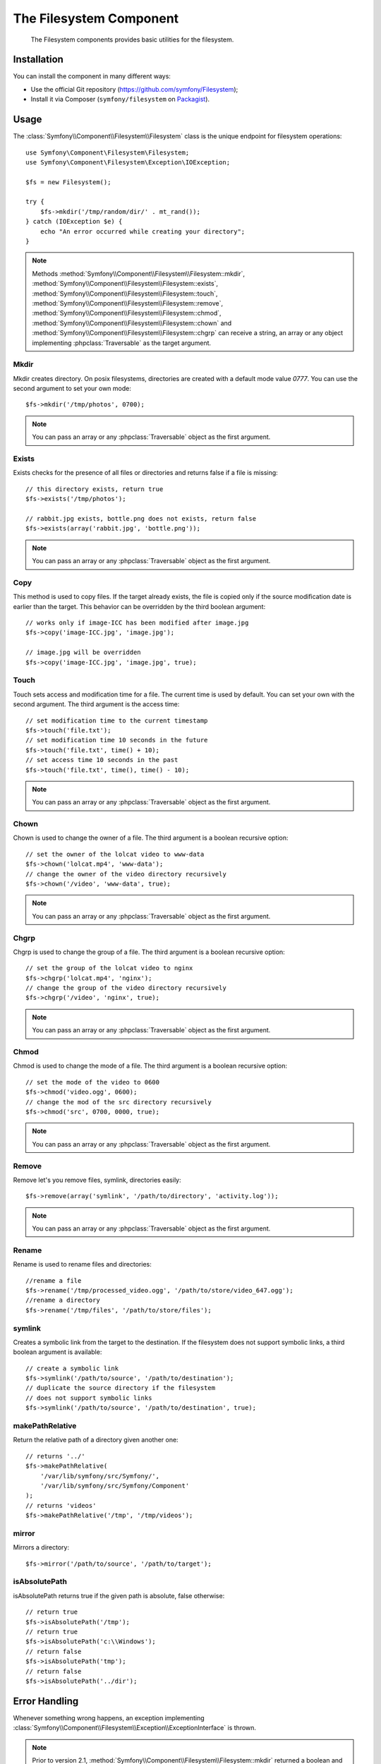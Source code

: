 .. index::
   single: Filesystem

The Filesystem Component
========================

    The Filesystem components provides basic utilities for the filesystem.

.. versionadded:: 2.1
    The Filesystem Component is new to Symfony 2.1. Previously, the ``Filesystem``
    class was located in the ``HttpKernel`` component.

Installation
------------

You can install the component in many different ways:

* Use the official Git repository (https://github.com/symfony/Filesystem);
* Install it via Composer (``symfony/filesystem`` on `Packagist`_).

Usage
-----

The :class:`Symfony\\Component\\Filesystem\\Filesystem` class is the unique
endpoint for filesystem operations::

    use Symfony\Component\Filesystem\Filesystem;
    use Symfony\Component\Filesystem\Exception\IOException;

    $fs = new Filesystem();

    try {
        $fs->mkdir('/tmp/random/dir/' . mt_rand());
    } catch (IOException $e) {
        echo "An error occurred while creating your directory";
    }

.. note::

    Methods :method:`Symfony\\Component\\Filesystem\\Filesystem::mkdir`,
    :method:`Symfony\\Component\\Filesystem\\Filesystem::exists`,
    :method:`Symfony\\Component\\Filesystem\\Filesystem::touch`,
    :method:`Symfony\\Component\\Filesystem\\Filesystem::remove`,
    :method:`Symfony\\Component\\Filesystem\\Filesystem::chmod`,
    :method:`Symfony\\Component\\Filesystem\\Filesystem::chown` and
    :method:`Symfony\\Component\\Filesystem\\Filesystem::chgrp` can receive a
    string, an array or any object implementing :phpclass:`Traversable` as
    the target argument.


Mkdir
~~~~~

Mkdir creates directory. On posix filesystems, directories are created with a
default mode value `0777`. You can use the second argument to set your own mode::

    $fs->mkdir('/tmp/photos', 0700);

.. note::

    You can pass an array or any :phpclass:`Traversable` object as the first
    argument.

Exists
~~~~~~

Exists checks for the presence of all files or directories and returns false if a
file is missing::

    // this directory exists, return true
    $fs->exists('/tmp/photos');

    // rabbit.jpg exists, bottle.png does not exists, return false
    $fs->exists(array('rabbit.jpg', 'bottle.png'));

.. note::

    You can pass an array or any :phpclass:`Traversable` object as the first
    argument.

Copy
~~~~

This method is used to copy files. If the target already exists, the file is
copied only if the source modification date is earlier than the target. This
behavior can be overridden by the third boolean argument::

    // works only if image-ICC has been modified after image.jpg
    $fs->copy('image-ICC.jpg', 'image.jpg');

    // image.jpg will be overridden
    $fs->copy('image-ICC.jpg', 'image.jpg', true);

Touch
~~~~~

Touch sets access and modification time for a file. The current time is used by
default. You can set your own with the second argument. The third argument is
the access time::

    // set modification time to the current timestamp
    $fs->touch('file.txt');
    // set modification time 10 seconds in the future
    $fs->touch('file.txt', time() + 10);
    // set access time 10 seconds in the past
    $fs->touch('file.txt', time(), time() - 10);

.. note::

    You can pass an array or any :phpclass:`Traversable` object as the first
    argument.

Chown
~~~~~

Chown is used to change the owner of a file. The third argument is a boolean
recursive option::

    // set the owner of the lolcat video to www-data
    $fs->chown('lolcat.mp4', 'www-data');
    // change the owner of the video directory recursively
    $fs->chown('/video', 'www-data', true);

.. note::

    You can pass an array or any :phpclass:`Traversable` object as the first
    argument.

Chgrp
~~~~~

Chgrp is used to change the group of a file. The third argument is a boolean
recursive option::

    // set the group of the lolcat video to nginx
    $fs->chgrp('lolcat.mp4', 'nginx');
    // change the group of the video directory recursively
    $fs->chgrp('/video', 'nginx', true);


.. note::

    You can pass an array or any :phpclass:`Traversable` object as the first
    argument.

Chmod
~~~~~

Chmod is used to change the mode of a file. The third argument is a boolean
recursive option::

    // set the mode of the video to 0600
    $fs->chmod('video.ogg', 0600);
    // change the mod of the src directory recursively
    $fs->chmod('src', 0700, 0000, true);

.. note::

    You can pass an array or any :phpclass:`Traversable` object as the first
    argument.

Remove
~~~~~~

Remove let's you remove files, symlink, directories easily::

    $fs->remove(array('symlink', '/path/to/directory', 'activity.log'));

.. note::

    You can pass an array or any :phpclass:`Traversable` object as the first
    argument.

Rename
~~~~~~

Rename is used to rename files and directories::

    //rename a file
    $fs->rename('/tmp/processed_video.ogg', '/path/to/store/video_647.ogg');
    //rename a directory
    $fs->rename('/tmp/files', '/path/to/store/files');

symlink
~~~~~~~

Creates a symbolic link from the target to the destination. If the filesystem
does not support symbolic links, a third boolean argument is available::

    // create a symbolic link
    $fs->symlink('/path/to/source', '/path/to/destination');
    // duplicate the source directory if the filesystem
    // does not support symbolic links
    $fs->symlink('/path/to/source', '/path/to/destination', true);

makePathRelative
~~~~~~~~~~~~~~~~

Return the relative path of a directory given another one::

    // returns '../'
    $fs->makePathRelative(
        '/var/lib/symfony/src/Symfony/',
        '/var/lib/symfony/src/Symfony/Component'
    );
    // returns 'videos'
    $fs->makePathRelative('/tmp', '/tmp/videos');

mirror
~~~~~~

Mirrors a directory::

    $fs->mirror('/path/to/source', '/path/to/target');

isAbsolutePath
~~~~~~~~~~~~~~

isAbsolutePath returns true if the given path is absolute, false otherwise::

    // return true
    $fs->isAbsolutePath('/tmp');
    // return true
    $fs->isAbsolutePath('c:\\Windows');
    // return false
    $fs->isAbsolutePath('tmp');
    // return false
    $fs->isAbsolutePath('../dir');

Error Handling
--------------

Whenever something wrong happens, an exception implementing
:class:`Symfony\\Component\\Filesystem\\Exception\\ExceptionInterface` is
thrown.

.. note::

    Prior to version 2.1, :method:`Symfony\\Component\\Filesystem\\Filesystem::mkdir`
    returned a boolean and did not throw exceptions. As of 2.1, a
    :class:`Symfony\\Component\\Filesystem\\Exception\\IOException` is
    thrown if a directory creation fails.

.. _`Packagist`: https://packagist.org/packages/symfony/filesystem
